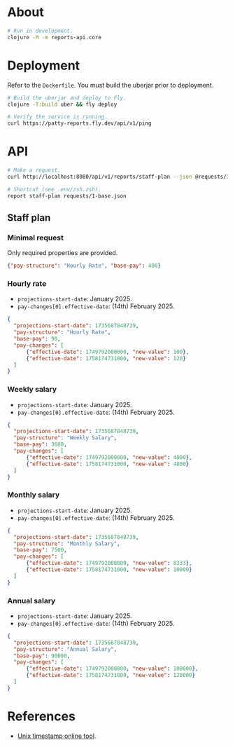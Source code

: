 * About

#+begin_src sh
  # Run in development.
  clojure -M -m reports-api.core
#+end_src

* Deployment

Refer to the ~Dockerfile~. You must build the uberjar prior to deployment.

#+begin_src sh
  # Build the uberjar and deploy to Fly.
  clojure -T:build uber && fly deploy

  # Verify the service is running.
  curl https://patty-reports.fly.dev/api/v1/ping
#+end_src

* API

#+begin_src sh
  # Make a request.
  curl http://localhost:8080/api/v1/reports/staff-plan --json @requests/1-base.json | jq

  # Shortcut (see .env/zsh.zsh).
  report staff-plan requests/1-base.json
#+end_src

** Staff plan
*** Minimal request
Only required properties are provided.

#+begin_src json :tangle requests/1-base.json :mkdirp yes
  {"pay-structure": "Hourly Rate", "base-pay": 400}
#+end_src

*** Hourly rate
- ~projections-start-date~: January 2025.
- ~pay-changes[0].effective-date~: (14th) February 2025.

#+begin_src json :tangle requests/2-hourly-rate.json :mkdirp yes
  {
    "projections-start-date": 1735687848739,
    "pay-structure": "Hourly Rate",
    "base-pay": 90,
    "pay-changes": [
        {"effective-date": 1749792000000, "new-value": 100},
        {"effective-date": 1758174731000, "new-value": 120}
    ]
  }
#+end_src

*** Weekly salary
- ~projections-start-date~: January 2025.
- ~pay-changes[0].effective-date~: (14th) February 2025.

#+begin_src json :tangle requests/3-weekly-salary.json :mkdirp yes
  {
    "projections-start-date": 1735687848739,
    "pay-structure": "Weekly Salary",
    "base-pay": 3600,
    "pay-changes": [
        {"effective-date": 1749792000000, "new-value": 4000},
        {"effective-date": 1758174731000, "new-value": 4800}
    ]
  }
#+end_src

*** Monthly salary
- ~projections-start-date~: January 2025.
- ~pay-changes[0].effective-date~: (14th) February 2025.

#+begin_src json :tangle requests/4-monthly-salary.json :mkdirp yes
  {
    "projections-start-date": 1735687848739,
    "pay-structure": "Monthly Salary",
    "base-pay": 7500,
    "pay-changes": [
        {"effective-date": 1749792000000, "new-value": 8333},
        {"effective-date": 1758174731000, "new-value": 10000}
    ]
  }
#+end_src

*** Annual salary
- ~projections-start-date~: January 2025.
- ~pay-changes[0].effective-date~: (14th) February 2025.

#+begin_src json :tangle requests/5-annual-salary.json :mkdirp yes
  {
    "projections-start-date": 1735687848739,
    "pay-structure": "Annual Salary",
    "base-pay": 90000,
    "pay-changes": [
        {"effective-date": 1749792000000, "new-value": 100000},
        {"effective-date": 1758174731000, "new-value": 120000}
    ]
  }
#+end_src

* References

- [[https://www.unixtimestamp.com][Unix timestamp online tool]].
